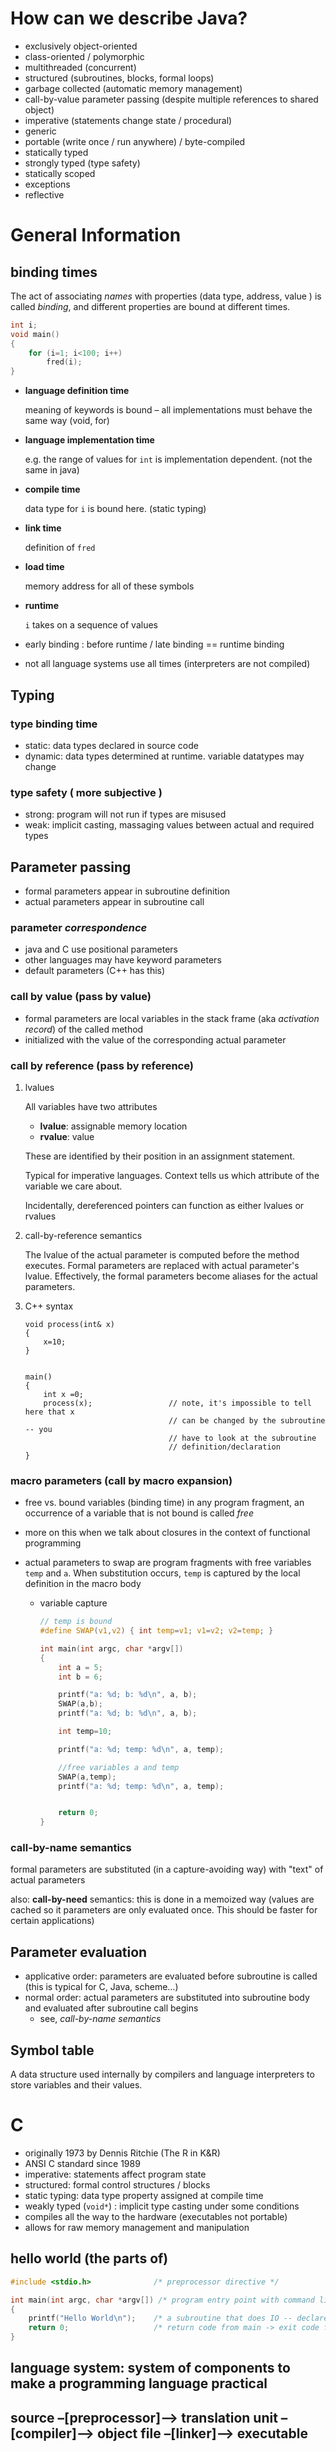 
* How can we describe Java?

  - exclusively object-oriented
  - class-oriented / polymorphic
  - multithreaded (concurrent)
  - structured (subroutines, blocks, formal loops)
  - garbage collected (automatic memory management)
  - call-by-value parameter passing (despite multiple references to shared
    object)
  - imperative (statements change state / procedural)
  - generic
  - portable (write once / run anywhere) / byte-compiled
  - statically typed
  - strongly typed (type safety)
  - statically scoped 
  - exceptions
  - reflective


* General Information
  
** binding times
   The act of associating /names/ with properties (data type, address, value )
   is called /binding/, and different properties are bound at different times.


   #+begin_src C
     int i;
     void main() 
     {
         for (i=1; i<100; i++)
             fred(i);
     }
   #+end_src

   - *language definition time*
              
     meaning of keywords is bound -- all implementations must behave the
     same way (void, for)

   - *language implementation time*

     e.g. the range of values for ~int~ is implementation dependent.  (not the 
     same in java)

   - *compile time*

     data type for ~i~ is bound here.  (static typing)

   - *link time*

     definition of ~fred~

   - *load time*

     memory address for all of these symbols

   - *runtime*

     ~i~ takes on a sequence of values


   - early binding : before runtime   / late binding == runtime binding

   - not all language systems use all times (interpreters are not compiled)



** Typing

*** type binding time
    + static: data types declared in source code
    + dynamic: data types determined at runtime.  variable datatypes may change

    
*** type safety ( more subjective )
    + strong: program will not run if types are misused
    + weak: implicit casting, massaging values between actual and required
      types


   

** Parameter passing

   + formal parameters appear in subroutine definition
   + actual parameters appear in subroutine call


*** parameter /correspondence/
    + java and C use positional parameters
    + other languages may have keyword parameters
    + default parameters (C++ has this)

*** call by value (pass by value)
    + formal parameters are local variables in the stack frame (aka
      /activation record/) of the called method
    + initialized with the value of the corresponding actual parameter

     
*** call by reference (pass by reference)
   

**** lvalues

     All variables have two attributes
     + *lvalue*: assignable memory location
     + *rvalue*: value


     These are identified by their position in an assignment statement.

     Typical for imperative languages.  Context tells us which attribute of the
     variable we care about.

     Incidentally, dereferenced pointers can function as either lvalues or rvalues

**** call-by-reference semantics

     The lvalue of the actual parameter is computed before the method executes.
     Formal parameters are replaced with actual parameter's lvalue.
     Effectively, the formal parameters become aliases for the actual
     parameters.

    
**** C++ syntax

     #+begin_src c++
       void process(int& x)
       {
           x=10;
       }


       main()
       {
           int x =0;
           process(x);                 // note, it's impossible to tell here that x
                                       // can be changed by the subroutine -- you
                                       // have to look at the subroutine
                                       // definition/declaration
       }
     #+end_src



    


***  macro parameters (call by macro expansion)
     + free vs. bound variables (binding time)
       in any program fragment, an occurrence of a variable that is not bound
       is called /free/

     + more on this when we talk about closures in the context of functional programming

     + actual parameters to swap are program fragments with free variables
       ~temp~ and ~a~.  When substitution occurs, ~temp~ is captured by the local
       definition in the macro body


       + variable capture

         #+begin_src C
           // temp is bound
           #define SWAP(v1,v2) { int temp=v1; v1=v2; v2=temp; }

           int main(int argc, char *argv[])
           {
               int a = 5;
               int b = 6;

               printf("a: %d; b: %d\n", a, b);
               SWAP(a,b);
               printf("a: %d; b: %d\n", a, b);

               int temp=10;

               printf("a: %d; temp: %d\n", a, temp);

               //free variables a and temp
               SWAP(a,temp);
               printf("a: %d; temp: %d\n", a, temp);


               return 0;
           }

         #+end_src


*** call-by-name semantics

    formal parameters are substituted (in a capture-avoiding way) with "text"
    of actual parameters

    also: *call-by-need* semantics: this is done in a memoized way (values are
    cached so it parameters are only evaluated once.  This should be faster
    for certain applications)


** Parameter evaluation
   + applicative order: parameters are evaluated before subroutine is called
     (this is typical for C, Java, scheme...)
   + normal order: actual parameters are substituted into subroutine body and
     evaluated after subroutine call begins
     - see, [[call-by-name semantics]]


** Symbol table
   A data structure used internally by compilers and language interpreters to
   store variables and their values.




* C

  - originally 1973 by Dennis Ritchie (The R in K&R)
  - ANSI C standard since 1989
  - imperative: statements affect program state
  - structured: formal control structures / blocks
  - static typing: data type property assigned at compile time
  - weakly typed (=void*=) : implicit type casting under some conditions
  - compiles all the way to the hardware (executables not portable)
  - allows for raw memory management and manipulation


** hello world (the parts of)

   #+begin_src C
     #include <stdio.h>              /* preprocessor directive */

     int main(int argc, char *argv[]) /* program entry point with command line arguments */
     {
         printf("Hello World\n");    /* a subroutine that does IO -- declared in stdio.h */
         return 0;                   /* return code from main -> exit code for program */
     }

   #+end_src


** *language system*: system of components to make a programming language practical

** source --[preprocessor]--> translation unit --[compiler]--> object file --[linker]--> executable

*** A translation unit -- source for a single object file
     
** C data types

   :  void
   :  char
   :  int
   :  float
   :  double
   :
   :  // these assume int
   :  short
   :  long
   :  signed
   :  unsigned
   :
   : // may be optimized by using read only memory
   : const
   : 
   : // no implementation-independent semantics
   : volatile


    
** ~sizeof~ operator tells how many bytes a /thing/ uses (data type or variable / value)

   
** arrays and pointers are somewhat interchangeable
   : int values[10];  -->   int* values


*** /string/ is a pointer to a null-terminated array of ~char~
    + literal strings are read only, because they are stored in read-only
      memory


** struct union 

   #+begin_src C

     struct example 
     {
         int value;
         char name[10];
     };


     // one or the other.. typically used with some companion variable to
     // distinguish which field is active -- size is largest possible size
     union u_example 
     {
         int value;
         char name[10];
     };



     typedef struct 
     {
         int value;
         char name[10];
     } example;

   #+end_src



** typedef
   syntactic renaming of a type

   : typedef unsigned int uint

   The above makes ~uint~ a valid data type for declaring variables and return
   values.
    

** enum

   : enum foo {FOO_A, FOO_B, FOO_C};


** pointer / address of
   + all values used above were stack-allocated
   + still call by value
   + pointers allow functions to change parameters, but it is explicit
    


*** use pointers to allow subroutine to modify a variable

    This is different from call-by-reference, but leads to a similar result.


    #+begin_src C
      void changeIt(int* int_pointer)
      {
          *int_pointer = 5;           /* dereferencing a pointer is a valid lvalue */
      }


      void otherFunc()
      {
          int x=10;
          printf("%d\n", x);          /* prints 10 */
          changeIt(&x);               /* call subroutine with address of x */
          printf("%d\n", x);          /* prints 5 */
      }
    #+end_src


** malloc / free vs. stack allocated (auto)

   : void* malloc(size_t size);

*** anything malloc'd or strdup'd (or otherwise allocated on the heap) eventually needs to be freed
   : void free(void* ptr);



   #+begin_src C
     int* blob = malloc(500*sizeof(int)); /* array of 500 ints */

     // do something with blob

     // eventually do this ...
     free(blob);

   #+end_src


** function pointers

   A way to store a reference to an existing subroutine in a variable, or pass
   in and out of a subroutine.  This does not make subroutines /first-class/ in
   C, since the subroutines must exist at compile time.

   #+begin_src c
     int subroutine(int size)
     {
         printf("In a subroutine: %x\n!", data);
         return size;
     }

     typedef int (*intfunc)(int);



     int main(int argc, char *argv[])
     {
         // int (*func)(int) = subroutine;

         intfunc func = subroutine;
         func(50000);

         return 0;
     }

   #+end_src



** static storage specifier
*** static local variables persist between subroutine calls   


** static vs. external linkage
*** function declaration vs definition
*** static symbols are not visible to other translation units / object files during linking

** preprocessor
   + include files


   + conditional compilation
     + header files and ifdefs to avoid multiple symbol definitions with external linkage

   + pragma (openmp / user-specified warnings, etc..)

** macros

   + macro expansions
     * constants (object-like macro)
       ~#define PI 3.14159~

   * macros define locations where substitution occurs


   * function-like macro

     #+begin_src C
       #define TIMESTEN(x) x*10
       #define PLUSONE(x) x+1
       #define SQUARE(x) ((x)*(x))

       // remove ambiguity by over-parenthesizing 
       int main(int argc, char *argv[])
       {
           printf("%d\n", TIMESTEN(10+10));
           printf("%d\n", PLUSONE(10)*2);

           // sqrt called twice
           printf("%d\n", SQUARE(sqrt(10));
           return 0;
       }

     #+end_src

* Scheme

  A lexically scoped dialect of Lisp

  Strongly typed / dynamically typed.


** data types
   + numbers:   ~1.0~, ~45~, ~8+3i~, ...
   + characters: ~#\x~
   + booleans: ~#t~  ~#f~  (note this is different than ~#\t~ and ~#\f~)
   + symbols: 'foo
   + strings: "hello"
   + vectors: ~#(1 2 3)~  -- like a fixed-length list
          
** procedures

   + created with a ~lambda~ expression

     #+begin_src scheme
     (lambda (a b)
       (+ a b))                              ;add a and b
     #+end_src

   + bound to a variable with the ~define~ special form

     #+begin_src scheme
       (define add2 (lambda (a b)
                      (+ a b)))
     #+end_src

** function currying

   concept from the lambda calculus where procedures may only take a single
   parameter.

   f(a,b) = {f'(a)}(b)

   For example, if lambdas could only take one argument:
   #+begin_src scheme
     (define add (lambda (a) (lambda (b) (+ a b))))
     ((add 5) 10)
   #+end_src




** read from user
   + ~(read)~ -> symbol
   + ~(use-modules (ice-9 readline))  (readline "enter a string")~ -> string

   
** control structures

   + if/else
     + eq? equal? ...
   + when/unless
   + loops do exist:  while / do
   + begin  (implied within lambda)
     

   
** working with lists/pairs

   + cons
   + car / cdr
   + car, caar,  cddr, cadr, etc.
   + list / pair procedures
   + memq , assoc


   ~cons~ creates a new list with the first parameter stuck on the beginning of
   the second.

   #+begin_src text
     scheme@(guile-user)> (cons 'a '(1 2 3))
     $2 = (a 1 2 3)
   #+end_src

   ~car~ returns the first item in a list.  ~cdr~ returns the rest of the list,
   after the ~car~

   #+begin_src text
     scheme@(guile-user)> (car '(this that the other))
     $3 = this
     scheme@(guile-user)> (cdr '(this that the other))
     $4 = (that the other)
   #+end_src

   
** recursion as iteration
   + factorial
   + map, filter


** binding local variables introduce new variables
   + let, let*, letrec, letrec*
     let* -> nested lets
   + nested define -> letrec


** closures
   A function with environment containing free variables bound in some other
   /environment/ that existed when the function was created.

   #+begin_src scheme
     (define (make-adder base)
       (lambda (i)
         (+ base i)))
   #+end_src

** imperatives
   + ~set!~ (and many other variants)
   
** lambda as object
   + closures and imperatives together give object-like functionality
   + see [[file:scheme/scheme5.scm][scheme5.scm]]

